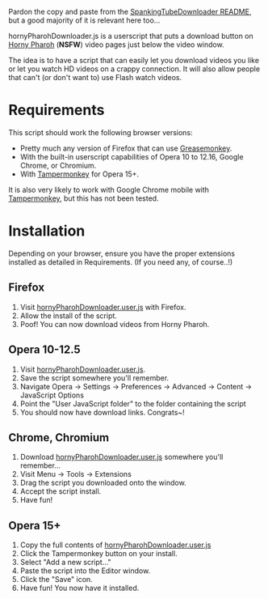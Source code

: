 Pardon the copy and paste from the [[https://github.com/thingywhat/spankingTubeDownloader.js][SpankingTubeDownloader README]], but
a good majority of it is relevant here too...

hornyPharohDownloader.js is a userscript that puts a download button
on [[http://www.hornypharaoh.com/][Horny Pharoh]] (*NSFW*) video pages just below the video window.

The idea is to have a script that can easily let you download videos
you like or let you watch HD videos on a crappy connection. It will
also allow people that can't (or don't want to) use Flash watch
videos.

* Requirements
This script should work the following browser versions:

- Pretty much any version of Firefox that can use [[https://addons.mozilla.org/en-US/firefox/addon/greasemonkey/][Greasemonkey]].
- With the built-in userscript capabilities of Opera 10 to 12.16,
  Google Chrome, or Chromium.
- With [[https://chrome.google.com/webstore/detail/tampermonkey/dhdgffkkebhmkfjojejmpbldmpobfkfo?hl=en][Tampermonkey]] for Opera 15+.

It is also very likely to work with Google Chrome mobile with
[[https://chrome.google.com/webstore/detail/tampermonkey/dhdgffkkebhmkfjojejmpbldmpobfkfo?hl=en][Tampermonkey]], but this has not been tested.

* Installation
Depending on your browser, ensure you have the proper extensions
installed as detailed in Requirements. (If you need any, of course..!)

** Firefox
1) Visit [[https://raw.githubusercontent.com/thingywhat/hornyPharohDownloader.js/master/hornyPharohDownloader.user.js][hornyPharohDownloader.user.js]] with Firefox.
2) Allow the install of the script.
3) Poof! You can now download videos from Horny Pharoh.

** Opera 10-12.5
1) Visit [[https://raw.githubusercontent.com/thingywhat/hornyPharohDownloader.js/master/hornyPharohDownloader.user.js][hornyPharohDownloader.user.js]].
2) Save the script somewhere you'll remember.
3) Navigate Opera -> Settings -> Preferences -> Advanced -> Content ->
   JavaScript Options
4) Point the "User JavaScript folder" to the folder containing the
   script
5) You should now have download links. Congrats~!

** Chrome, Chromium
1) Download [[https://raw.githubusercontent.com/thingywhat/hornyPharohDownloader.js/master/hornyPharohDownloader.user.js][hornyPharohDownloader.user.js]] somewhere you'll remember...
2) Visit Menu -> Tools -> Extensions
3) Drag the script you downloaded onto the window.
4) Accept the script install.
5) Have fun!

** Opera 15+
1) Copy the full contents of [[https://raw.githubusercontent.com/thingywhat/hornyPharohDownloader.js/master/hornyPharohDownloader.user.js][hornyPharohDownloader.user.js]]
2) Click the Tampermonkey button on your install.
3) Select "Add a new script..."
4) Paste the script into the Editor window.
5) Click the "Save" icon.
6) Have fun! You now have it installed.
